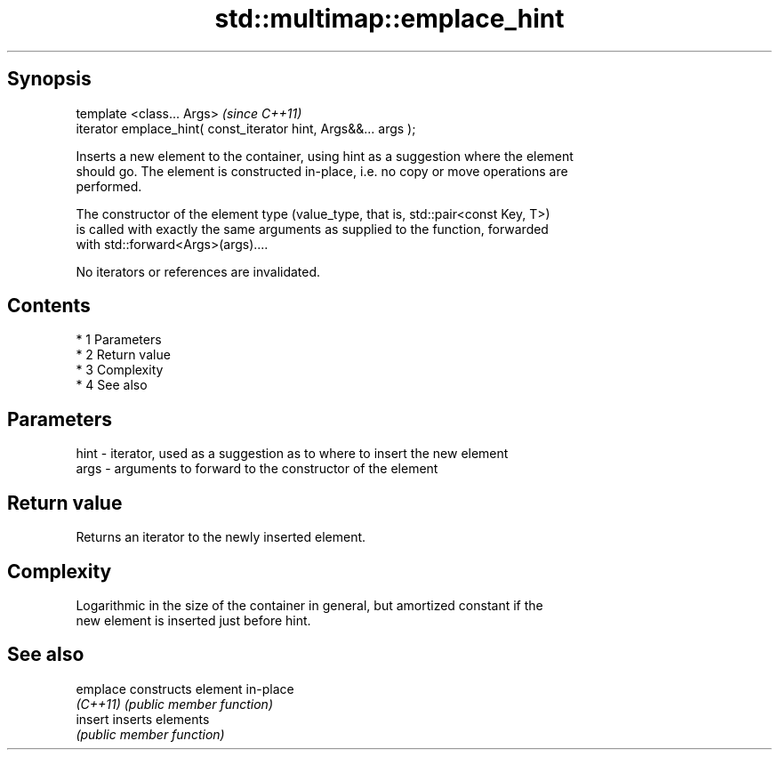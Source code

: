 .TH std::multimap::emplace_hint 3 "Apr 19 2014" "1.0.0" "C++ Standard Libary"
.SH Synopsis
   template <class... Args>                                       \fI(since C++11)\fP
   iterator emplace_hint( const_iterator hint, Args&&... args );

   Inserts a new element to the container, using hint as a suggestion where the element
   should go. The element is constructed in-place, i.e. no copy or move operations are
   performed.

   The constructor of the element type (value_type, that is, std::pair<const Key, T>)
   is called with exactly the same arguments as supplied to the function, forwarded
   with std::forward<Args>(args)....

   No iterators or references are invalidated.

.SH Contents

     * 1 Parameters
     * 2 Return value
     * 3 Complexity
     * 4 See also

.SH Parameters

   hint - iterator, used as a suggestion as to where to insert the new element
   args - arguments to forward to the constructor of the element

.SH Return value

   Returns an iterator to the newly inserted element.

.SH Complexity

   Logarithmic in the size of the container in general, but amortized constant if the
   new element is inserted just before hint.

.SH See also

   emplace constructs element in-place
   \fI(C++11)\fP \fI(public member function)\fP
   insert  inserts elements
           \fI(public member function)\fP
